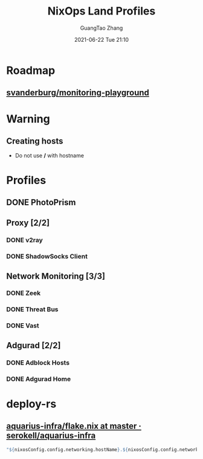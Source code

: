 :PROPERTIES:
:ID:       5bb887a8-8ba3-47f9-9456-4c035fabbde6
:END:
#+TITLE: NixOps Land Profiles
#+AUTHOR: GuangTao Zhang
#+EMAIL: gtrunsec@hardenedlinux.org
#+DATE: 2021-06-22 Tue 21:10



* Roadmap

** [[https://github.com/svanderburg/monitoring-playground][svanderburg/monitoring-playground]]
* Warning

** Creating hosts

 - Do not use */* with hostname

* Profiles

** DONE PhotoPrism

** Proxy [2/2]

*** DONE v2ray

*** DONE ShadowSocks Client

** Network Monitoring [3/3]

*** DONE Zeek

*** DONE Threat Bus

*** DONE Vast

** Adgurad [2/2]

*** DONE Adblock Hosts

*** DONE Adgurad Home

* deploy-rs

** [[https://github.com/serokell/aquarius-infra/blob/master/flake.nix#L66][aquarius-infra/flake.nix at master · serokell/aquarius-infra]]


#+begin_src nix :async t :exports both :results output
"${nixosConfig.config.networking.hostName}.${nixosConfig.config.networking.domain}";
#+end_src
